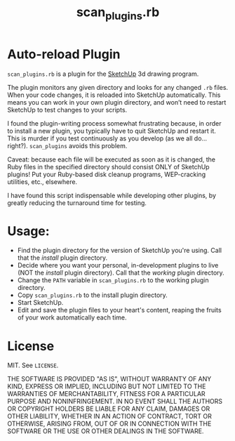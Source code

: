 #+TITLE: scan_plugins.rb

* Auto-reload Plugin

=scan_plugins.rb= is a plugin for the [[http://www.sketchup.com][SketchUp]] 3d drawing program.

The plugin monitors any given directory and looks for any changed
=.rb= files. When your code changes, it is reloaded into SketchUp
automatically. This means you can work in your own plugin directory,
and won’t need to restart SketchUp to test changes to your scripts.

I found the plugin-writing process somewhat frustrating because, in
order to install a new plugin, you typically have to quit SketchUp and
restart it. This is murder if you test continuously as you develop (as
we all do... right?). =scan_plugins= avoids this problem.

Caveat: because each file will be executed as soon as it is changed,
the Ruby files in the specified directory should consist ONLY of
SketchUp plugins! Put your Ruby-based disk cleanup programs,
WEP-cracking utilities, etc., elsewhere.

I have found this script indispensable while developing other plugins,
by greatly reducing the turnaround time for testing.

* Usage:

- Find the plugin directory for the version of SketchUp you're using.
  Call that the /install/ plugin directory.
- Decide where you want your personal, in-development plugins to live
  (NOT the /install/ plugin directory).  Call that the /working/ plugin directory.
- Change the =PATH= variable in =scan_plugins.rb= to the working plugin directory.
- Copy =scan_plugins.rb= to the install plugin directory.
- Start SketchUp.
- Edit and save the plugin files to your heart's content, reaping the
  fruits of your work automatically each time.

* License

MIT.  See =LICENSE=.

THE SOFTWARE IS PROVIDED "AS IS", WITHOUT WARRANTY OF ANY KIND,
EXPRESS OR IMPLIED, INCLUDING BUT NOT LIMITED TO THE WARRANTIES OF
MERCHANTABILITY, FITNESS FOR A PARTICULAR PURPOSE AND
NONINFRINGEMENT. IN NO EVENT SHALL THE AUTHORS OR COPYRIGHT HOLDERS BE
LIABLE FOR ANY CLAIM, DAMAGES OR OTHER LIABILITY, WHETHER IN AN ACTION
OF CONTRACT, TORT OR OTHERWISE, ARISING FROM, OUT OF OR IN CONNECTION
WITH THE SOFTWARE OR THE USE OR OTHER DEALINGS IN THE SOFTWARE.
